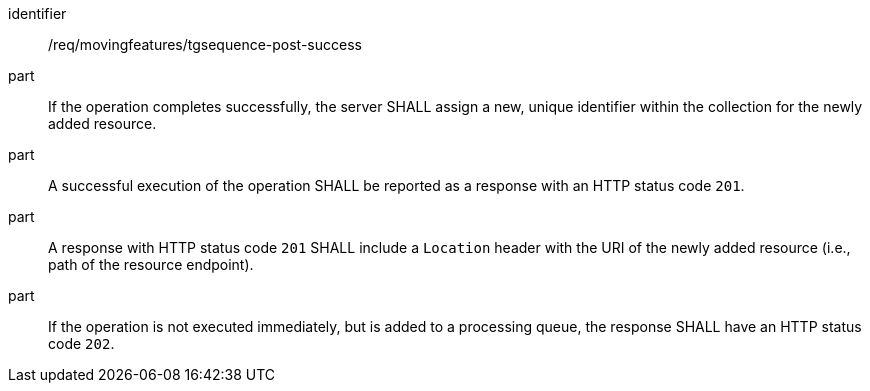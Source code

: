 ////
[[req_mf-tgsequence-response-post]]
[width="90%",cols="2,6a",options="header"]
|===
^|*Requirement {counter:req-id}* |*/req/movingfeatures/tgsequence-post-success*
^|A |An implementation of the OGC API — Moving Features Standard SHALL comply with the OGC API — Features `CREATE` response requirement link:http://docs.ogc.org/DRAFTS/20-002.html#_response[`/req/create-replace-delete/insert-response` and `/req/create-replace-delete/insert-response-rid`].
|===
////

[[req_mf-tgsequence-response-post]]
[requirement]
====
[%metadata]
identifier:: /req/movingfeatures/tgsequence-post-success
// part:: An implementation of the OGC API — Moving Features Standard SHALL comply with the OGC API — Features `CREATE` response requirement link:http://docs.ogc.org/DRAFTS/20-002.html#_response[`/req/create-replace-delete/post-response` and `/req/create-replace-delete/post-response-rid`].
part:: If the operation completes successfully, the server SHALL assign a new, unique identifier within the collection for the newly added resource.
part:: A successful execution of the operation SHALL be reported as a response with an HTTP status code `201`.
part:: A response with HTTP status code `201` SHALL include a `Location` header with the URI of the newly added resource (i.e., path of the resource endpoint).
part:: If the operation is not executed immediately, but is added to a processing queue, the response SHALL have an HTTP status code `202`.
====